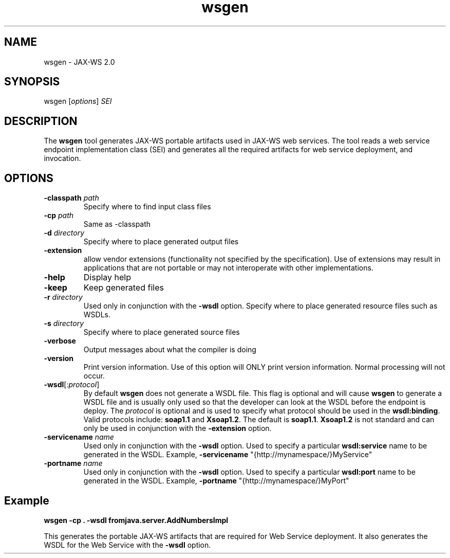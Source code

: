 '\" t
.\" @(#)wsgen.1
.\" Copyright 2006 Sun Microsystems, Inc. All rights reserved.
.\"
.TH wsgen 1 "07 Aug 2006"
.SH NAME
wsgen - JAX-WS 2.0 
.PP
.SH SYNOPSIS
.RI "wsgen [" options "] " SEI
.br
.SH DESCRIPTION
The \f3wsgen\fR tool generates JAX-WS portable artifacts used in
JAX-WS web services. The tool reads a web service endpoint implementation
class (SEI) and generates all the required artifacts for web service
deployment, and invocation.
.br
.SH OPTIONS
.br
.TP
.BI -classpath " path"
Specify where to find input class files
.TP
.BI -cp " path"
Same as -classpath
.TP
.BI -d " directory"
Specify where to place generated output files
.TP
.BI -extension
allow vendor extensions (functionality not specified
by the specification).  Use of extensions may result in applications 
that are not portable or may not interoperate with other implementations.
.TP
.BI -help
Display help
.TP
.BI -keep
Keep generated files
.TP
.BI -r " directory"
Used only in conjunction with the \f3-wsdl\fR option. Specify
where to place generated resource files such as WSDLs.
.TP
.BI -s " directory"
Specify where to place generated source files
.TP
.BI -verbose
Output messages about what the compiler is doing
.TP
.BI -version
Print version information.  Use of this option will ONLY
print version information.  Normal processing will not occur.
.TP
.BI -wsdl\fR[: protocol \fR]
By default \f3wsgen\fR does not generate a WSDL
file. This flag is optional and will cause \f3wsgen\fR to generate
a WSDL file and is usually only used so that the developer can look at
the WSDL before the endpoint is deploy. The \f2protocol\fR is
optional and is used to specify what protocol should be used in the
\f3wsdl:binding\fR. Valid protocols include: \f3soap1.1\fR
and \f3Xsoap1.2\fR. The default is \f3soap1.1\fR.
\f3Xsoap1.2\fR is not standard and can only be used in conjunction
with the \f3-extension\fR option.
.TP
.BI -servicename " name"
Used only in conjunction with the \f3-wsdl\fR option. Used to specify
a particular \f3wsdl:service\fR name to be generated in the WSDL.  Example, 
\f3-servicename\fR "{http://mynamespace/}MyService"
.TP
.BI -portname " name"
Used only in conjunction with the \f3-wsdl\fR option. Used to specify
a particular \f3wsdl:port\fR name to be generated in the WSDL.  Example, 
\f3-portname\fR "{http://mynamespace/}MyPort"
.br
.SH Example
.br
.B wsgen -cp . -wsdl fromjava.server.AddNumbersImpl
.LP
This generates the portable JAX-WS artifacts that are required for Web Service deployment.
It also generates the WSDL for the Web Service with the \f3-wsdl\fR option.
